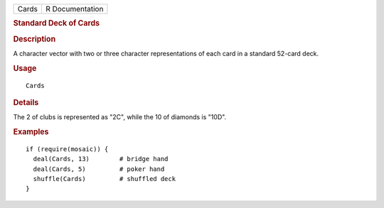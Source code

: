 .. container::

   .. container::

      ===== ===============
      Cards R Documentation
      ===== ===============

      .. rubric:: Standard Deck of Cards
         :name: standard-deck-of-cards

      .. rubric:: Description
         :name: description

      A character vector with two or three character representations of
      each card in a standard 52-card deck.

      .. rubric:: Usage
         :name: usage

      ::

         Cards

      .. rubric:: Details
         :name: details

      The 2 of clubs is represented as "2C", while the 10 of diamonds is
      "10D".

      .. rubric:: Examples
         :name: examples

      ::

         if (require(mosaic)) {
           deal(Cards, 13)        # bridge hand
           deal(Cards, 5)         # poker hand
           shuffle(Cards)         # shuffled deck
         }
